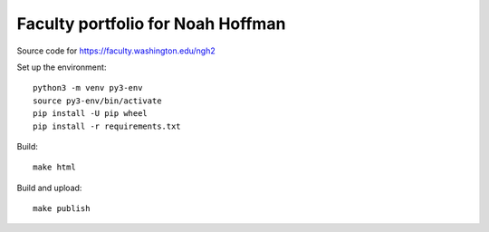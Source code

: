 ====================================
 Faculty portfolio for Noah Hoffman
====================================

Source code for https://faculty.washington.edu/ngh2

Set up the environment::

  python3 -m venv py3-env
  source py3-env/bin/activate
  pip install -U pip wheel
  pip install -r requirements.txt

Build::

  make html

Build and upload::

  make publish
